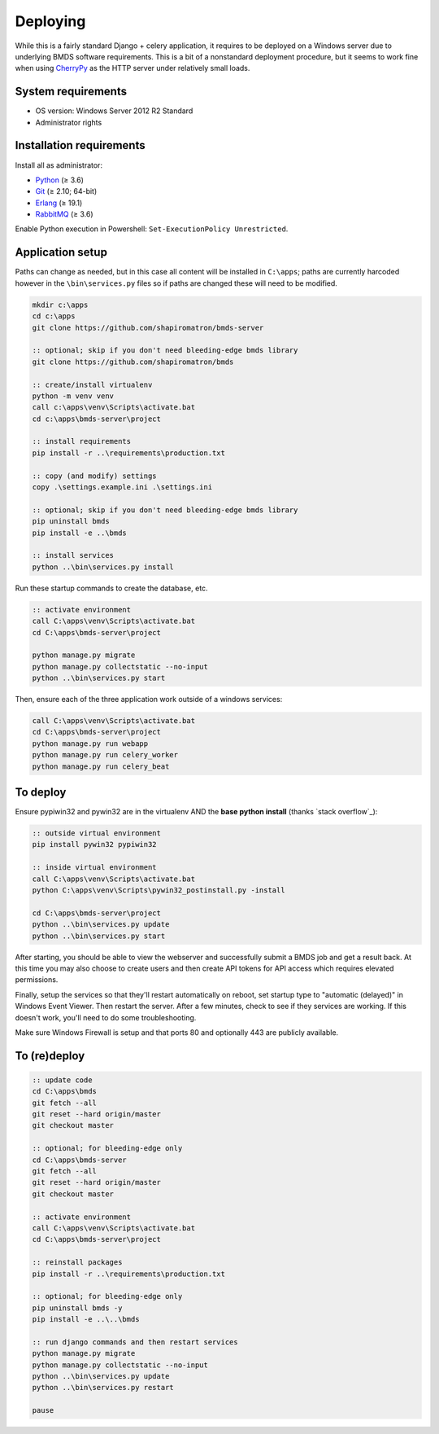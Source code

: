 Deploying
=========

While this is a fairly standard Django + celery application, it requires to be deployed on a Windows server due to underlying BMDS software requirements. This is a bit of a nonstandard deployment procedure, but it seems to work fine when using CherryPy_ as the HTTP server under relatively small loads.

.. _CherryPy: http://cherrypy.org/

System requirements
~~~~~~~~~~~~~~~~~~~

- OS version: Windows Server 2012 R2 Standard
- Administrator rights

Installation requirements
~~~~~~~~~~~~~~~~~~~~~~~~~

Install all as administrator:

- Python_ (≥ 3.6)
- Git_ (≥ 2.10; 64-bit)
- Erlang_ (≥ 19.1)
- RabbitMQ_ (≥ 3.6)

Enable Python execution in Powershell: ``Set-ExecutionPolicy Unrestricted``.

.. _Python: https://www.python.org/downloads/
.. _Git: https://git-scm.com/download/win
.. _Erlang: http://www.erlang.org/downloads
.. _RabbitMQ: http://www.rabbitmq.com/download.html

Application setup
~~~~~~~~~~~~~~~~~

Paths can change as needed, but in this case all content will be installed in ``C:\apps``; paths are currently harcoded however in the ``\bin\services.py`` files so if paths are changed these will need to be modified.

.. code-block:: batch

    mkdir c:\apps
    cd c:\apps
    git clone https://github.com/shapiromatron/bmds-server

    :: optional; skip if you don't need bleeding-edge bmds library
    git clone https://github.com/shapiromatron/bmds

    :: create/install virtualenv
    python -m venv venv
    call c:\apps\venv\Scripts\activate.bat
    cd c:\apps\bmds-server\project

    :: install requirements
    pip install -r ..\requirements\production.txt

    :: copy (and modify) settings
    copy .\settings.example.ini .\settings.ini

    :: optional; skip if you don't need bleeding-edge bmds library
    pip uninstall bmds
    pip install -e ..\bmds

    :: install services
    python ..\bin\services.py install

Run these startup commands to create the database, etc.

.. code-block:: batch

    :: activate environment
    call C:\apps\venv\Scripts\activate.bat
    cd C:\apps\bmds-server\project

    python manage.py migrate
    python manage.py collectstatic --no-input
    python ..\bin\services.py start

Then, ensure each of the three application work outside of a windows services:

.. code-block:: batch

    call C:\apps\venv\Scripts\activate.bat
    cd C:\apps\bmds-server\project
    python manage.py run webapp
    python manage.py run celery_worker
    python manage.py run celery_beat

To deploy
~~~~~~~~~

Ensure pypiwin32 and pywin32 are in the virtualenv AND the **base python install** (thanks `stack overflow`_):

.. code-block:: batch

    :: outside virtual environment
    pip install pywin32 pypiwin32

    :: inside virtual environment
    call C:\apps\venv\Scripts\activate.bat
    python C:\apps\venv\Scripts\pywin32_postinstall.py -install

    cd C:\apps\bmds-server\project
    python ..\bin\services.py update
    python ..\bin\services.py start

After starting, you should be able to view the webserver and successfully submit a BMDS job and get a result back. At this time you may also choose to create users and then create API tokens for API access which requires elevated permissions.

Finally, setup the services so that they'll restart automatically on reboot, set startup type to "automatic (delayed)" in Windows Event Viewer. Then restart the server. After a few minutes, check to see if they services are working. If this doesn't work, you'll need to do some troubleshooting.

Make sure Windows Firewall is setup and that ports 80 and optionally 443 are publicly available.


To (re)deploy
~~~~~~~~~~~~~~

.. code-block:: batch

    :: update code
    cd C:\apps\bmds
    git fetch --all
    git reset --hard origin/master
    git checkout master

    :: optional; for bleeding-edge only
    cd C:\apps\bmds-server
    git fetch --all
    git reset --hard origin/master
    git checkout master

    :: activate environment
    call C:\apps\venv\Scripts\activate.bat
    cd C:\apps\bmds-server\project

    :: reinstall packages
    pip install -r ..\requirements\production.txt

    :: optional; for bleeding-edge only
    pip uninstall bmds -y
    pip install -e ..\..\bmds

    :: run django commands and then restart services
    python manage.py migrate
    python manage.py collectstatic --no-input
    python ..\bin\services.py update
    python ..\bin\services.py restart

    pause

